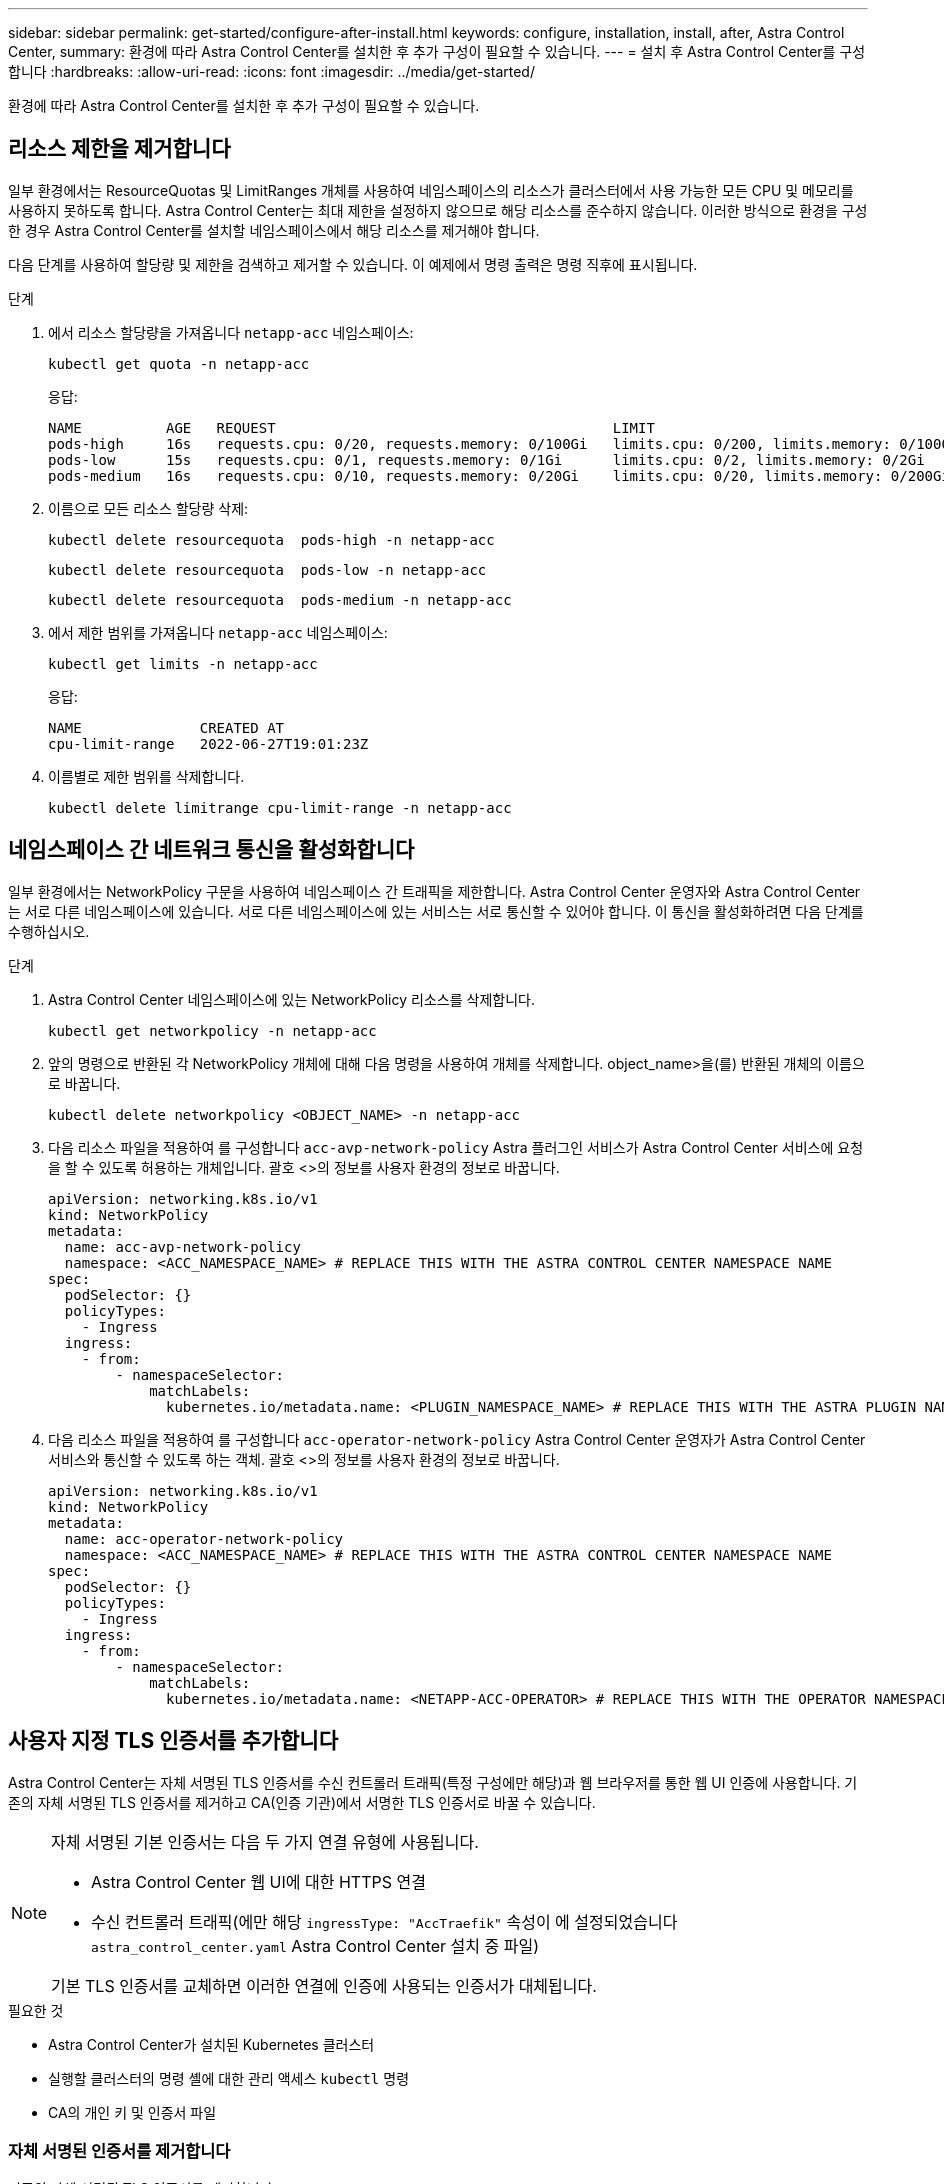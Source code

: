 ---
sidebar: sidebar 
permalink: get-started/configure-after-install.html 
keywords: configure, installation, install, after, Astra Control Center, 
summary: 환경에 따라 Astra Control Center를 설치한 후 추가 구성이 필요할 수 있습니다. 
---
= 설치 후 Astra Control Center를 구성합니다
:hardbreaks:
:allow-uri-read: 
:icons: font
:imagesdir: ../media/get-started/


[role="lead"]
환경에 따라 Astra Control Center를 설치한 후 추가 구성이 필요할 수 있습니다.



== 리소스 제한을 제거합니다

일부 환경에서는 ResourceQuotas 및 LimitRanges 개체를 사용하여 네임스페이스의 리소스가 클러스터에서 사용 가능한 모든 CPU 및 메모리를 사용하지 못하도록 합니다. Astra Control Center는 최대 제한을 설정하지 않으므로 해당 리소스를 준수하지 않습니다. 이러한 방식으로 환경을 구성한 경우 Astra Control Center를 설치할 네임스페이스에서 해당 리소스를 제거해야 합니다.

다음 단계를 사용하여 할당량 및 제한을 검색하고 제거할 수 있습니다. 이 예제에서 명령 출력은 명령 직후에 표시됩니다.

.단계
. 에서 리소스 할당량을 가져옵니다 `netapp-acc` 네임스페이스:
+
[source, console]
----
kubectl get quota -n netapp-acc
----
+
응답:

+
[listing]
----
NAME          AGE   REQUEST                                        LIMIT
pods-high     16s   requests.cpu: 0/20, requests.memory: 0/100Gi   limits.cpu: 0/200, limits.memory: 0/1000Gi
pods-low      15s   requests.cpu: 0/1, requests.memory: 0/1Gi      limits.cpu: 0/2, limits.memory: 0/2Gi
pods-medium   16s   requests.cpu: 0/10, requests.memory: 0/20Gi    limits.cpu: 0/20, limits.memory: 0/200Gi
----
. 이름으로 모든 리소스 할당량 삭제:
+
[source, console]
----
kubectl delete resourcequota  pods-high -n netapp-acc
----
+
[source, console]
----
kubectl delete resourcequota  pods-low -n netapp-acc
----
+
[source, console]
----
kubectl delete resourcequota  pods-medium -n netapp-acc
----
. 에서 제한 범위를 가져옵니다 `netapp-acc` 네임스페이스:
+
[source, console]
----
kubectl get limits -n netapp-acc
----
+
응답:

+
[listing]
----
NAME              CREATED AT
cpu-limit-range   2022-06-27T19:01:23Z
----
. 이름별로 제한 범위를 삭제합니다.
+
[source, console]
----
kubectl delete limitrange cpu-limit-range -n netapp-acc
----




== 네임스페이스 간 네트워크 통신을 활성화합니다

일부 환경에서는 NetworkPolicy 구문을 사용하여 네임스페이스 간 트래픽을 제한합니다. Astra Control Center 운영자와 Astra Control Center는 서로 다른 네임스페이스에 있습니다. 서로 다른 네임스페이스에 있는 서비스는 서로 통신할 수 있어야 합니다. 이 통신을 활성화하려면 다음 단계를 수행하십시오.

.단계
. Astra Control Center 네임스페이스에 있는 NetworkPolicy 리소스를 삭제합니다.
+
[source, console]
----
kubectl get networkpolicy -n netapp-acc
----
. 앞의 명령으로 반환된 각 NetworkPolicy 개체에 대해 다음 명령을 사용하여 개체를 삭제합니다. object_name>을(를) 반환된 개체의 이름으로 바꿉니다.
+
[source, console]
----
kubectl delete networkpolicy <OBJECT_NAME> -n netapp-acc
----
. 다음 리소스 파일을 적용하여 를 구성합니다 `acc-avp-network-policy` Astra 플러그인 서비스가 Astra Control Center 서비스에 요청을 할 수 있도록 허용하는 개체입니다. 괄호 <>의 정보를 사용자 환경의 정보로 바꿉니다.
+
[source, yaml]
----
apiVersion: networking.k8s.io/v1
kind: NetworkPolicy
metadata:
  name: acc-avp-network-policy
  namespace: <ACC_NAMESPACE_NAME> # REPLACE THIS WITH THE ASTRA CONTROL CENTER NAMESPACE NAME
spec:
  podSelector: {}
  policyTypes:
    - Ingress
  ingress:
    - from:
        - namespaceSelector:
            matchLabels:
              kubernetes.io/metadata.name: <PLUGIN_NAMESPACE_NAME> # REPLACE THIS WITH THE ASTRA PLUGIN NAMESPACE NAME
----
. 다음 리소스 파일을 적용하여 를 구성합니다 `acc-operator-network-policy` Astra Control Center 운영자가 Astra Control Center 서비스와 통신할 수 있도록 하는 객체. 괄호 <>의 정보를 사용자 환경의 정보로 바꿉니다.
+
[source, yaml]
----
apiVersion: networking.k8s.io/v1
kind: NetworkPolicy
metadata:
  name: acc-operator-network-policy
  namespace: <ACC_NAMESPACE_NAME> # REPLACE THIS WITH THE ASTRA CONTROL CENTER NAMESPACE NAME
spec:
  podSelector: {}
  policyTypes:
    - Ingress
  ingress:
    - from:
        - namespaceSelector:
            matchLabels:
              kubernetes.io/metadata.name: <NETAPP-ACC-OPERATOR> # REPLACE THIS WITH THE OPERATOR NAMESPACE NAME
----




== 사용자 지정 TLS 인증서를 추가합니다

Astra Control Center는 자체 서명된 TLS 인증서를 수신 컨트롤러 트래픽(특정 구성에만 해당)과 웹 브라우저를 통한 웹 UI 인증에 사용합니다. 기존의 자체 서명된 TLS 인증서를 제거하고 CA(인증 기관)에서 서명한 TLS 인증서로 바꿀 수 있습니다.

[NOTE]
====
자체 서명된 기본 인증서는 다음 두 가지 연결 유형에 사용됩니다.

* Astra Control Center 웹 UI에 대한 HTTPS 연결
* 수신 컨트롤러 트래픽(에만 해당 `ingressType: "AccTraefik"` 속성이 에 설정되었습니다 `astra_control_center.yaml` Astra Control Center 설치 중 파일)


기본 TLS 인증서를 교체하면 이러한 연결에 인증에 사용되는 인증서가 대체됩니다.

====
.필요한 것
* Astra Control Center가 설치된 Kubernetes 클러스터
* 실행할 클러스터의 명령 셸에 대한 관리 액세스 `kubectl` 명령
* CA의 개인 키 및 인증서 파일




=== 자체 서명된 인증서를 제거합니다

기존의 자체 서명된 TLS 인증서를 제거합니다.

. SSH를 사용하여 관리 사용자로 Astra Control Center를 호스팅하는 Kubernetes 클러스터에 로그인합니다.
. 다음 명령을 사용하여 현재 인증서와 연결된 TLS 암호를 찾아 바꿉니다 `<ACC-deployment-namespace>` Astra Control Center 배포 네임스페이스 사용:
+
[source, console]
----
kubectl get certificate -n <ACC-deployment-namespace>
----
. 다음 명령을 사용하여 현재 설치된 암호 및 인증서를 삭제합니다.
+
[source, console]
----
kubectl delete cert cert-manager-certificates -n <ACC-deployment-namespace>
kubectl delete secret secure-testing-cert -n <ACC-deployment-namespace>
----




=== 명령줄을 사용하여 새 인증서를 추가합니다

CA에서 서명한 새 TLS 인증서를 추가합니다.

. 다음 명령을 사용하여 CA의 개인 키 및 인증서 파일로 새 TLS 암호를 만들고 대괄호 <>의 인수를 적절한 정보로 바꿉니다.
+
[source, console]
----
kubectl create secret tls <secret-name> --key <private-key-filename> --cert <certificate-filename> -n <ACC-deployment-namespace>
----
. 다음 명령 및 예제를 사용하여 클러스터 CRD(Custom Resource Definition) 파일을 편집하고 를 변경합니다 `spec.selfSigned` 값을 로 설정합니다 `spec.ca.secretName` 앞에서 만든 TLS 암호를 확인하려면 다음을 수행하십시오.
+
[listing]
----
kubectl edit clusterissuers.cert-manager.io/cert-manager-certificates -n <ACC-deployment-namespace>
....

#spec:
#  selfSigned: {}

spec:
  ca:
    secretName: <secret-name>
----
. 다음 명령 및 예제 출력을 사용하여 변경 사항이 올바른지, 클러스터가 인증서를 교체할 준비가 되었는지 확인합니다 `<ACC-deployment-namespace>` Astra Control Center 배포 네임스페이스 사용:
+
[listing]
----
kubectl describe clusterissuers.cert-manager.io/cert-manager-certificates -n <ACC-deployment-namespace>
....

Status:
  Conditions:
    Last Transition Time:  2021-07-01T23:50:27Z
    Message:               Signing CA verified
    Reason:                KeyPairVerified
    Status:                True
    Type:                  Ready
Events:                    <none>

----
. 를 생성합니다 `certificate.yaml` 다음 예제를 사용하는 파일 대괄호 <>의 개체 틀 값을 적절한 정보로 바꿉니다.
+
[source, yaml]
----
apiVersion: cert-manager.io/v1
kind: Certificate
metadata:
  name: <certificate-name>
  namespace: <ACC-deployment-namespace>
spec:
  secretName: <certificate-secret-name>
  duration: 2160h # 90d
  renewBefore: 360h # 15d
  dnsNames:
  - <astra.dnsname.example.com> #Replace with the correct Astra Control Center DNS address
  issuerRef:
    kind: ClusterIssuer
    name: cert-manager-certificates
----
. 다음 명령을 사용하여 인증서를 생성합니다.
+
[source, console]
----
kubectl apply -f certificate.yaml
----
. 다음 명령 및 예제 출력을 사용하여 인증서가 올바르게 만들어졌는지, 그리고 생성 중에 지정한 인수(예: 이름, 기간, 갱신 기한 및 DNS 이름)를 사용하여 확인합니다.
+
[listing]
----
kubectl describe certificate -n <ACC-deployment-namespace>
....

Spec:
  Dns Names:
    astra.example.com
  Duration:  125h0m0s
  Issuer Ref:
    Kind:        ClusterIssuer
    Name:        cert-manager-certificates
  Renew Before:  61h0m0s
  Secret Name:   <certificate-secret-name>
Status:
  Conditions:
    Last Transition Time:  2021-07-02T00:45:41Z
    Message:               Certificate is up to date and has not expired
    Reason:                Ready
    Status:                True
    Type:                  Ready
  Not After:               2021-07-07T05:45:41Z
  Not Before:              2021-07-02T00:45:41Z
  Renewal Time:            2021-07-04T16:45:41Z
  Revision:                1
Events:                    <none>
----
. 다음 명령 및 예제를 사용하여 새 인증서 암호를 가리키도록 수신 CRD TLS 옵션을 편집합니다. 대괄호 <>의 개체 틀 값을 적절한 정보로 바꿉니다.
+
[listing]
----
kubectl edit ingressroutes.traefik.containo.us -n <ACC-deployment-namespace>
....

# tls:
#    options:
#      name: default
#    secretName: secure-testing-cert
#    store:
#      name: default

 tls:
    options:
      name: default
    secretName: <certificate-secret-name>
    store:
      name: default
----
. 웹 브라우저를 사용하여 Astra Control Center의 배포 IP 주소로 이동합니다.
. 인증서 세부 정보가 설치한 인증서의 세부 정보와 일치하는지 확인합니다.
. 인증서를 내보내고 결과를 웹 브라우저의 인증서 관리자로 가져옵니다.

